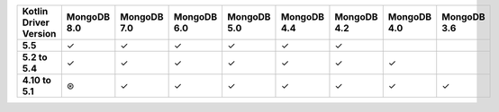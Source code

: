.. list-table::
   :header-rows: 1
   :stub-columns: 1
   :class: compatibility-large

   * - Kotlin Driver Version
     - MongoDB 8.0
     - MongoDB 7.0
     - MongoDB 6.0
     - MongoDB 5.0
     - MongoDB 4.4
     - MongoDB 4.2
     - MongoDB 4.0
     - MongoDB 3.6

   * - 5.5
     - ✓
     - ✓
     - ✓
     - ✓
     - ✓
     - ✓
     -
     -

   * - 5.2 to 5.4
     - ✓
     - ✓
     - ✓
     - ✓
     - ✓
     - ✓
     - ✓
     -

   * - 4.10 to 5.1
     - ⊛
     - ✓
     - ✓
     - ✓
     - ✓
     - ✓
     - ✓
     - ✓
